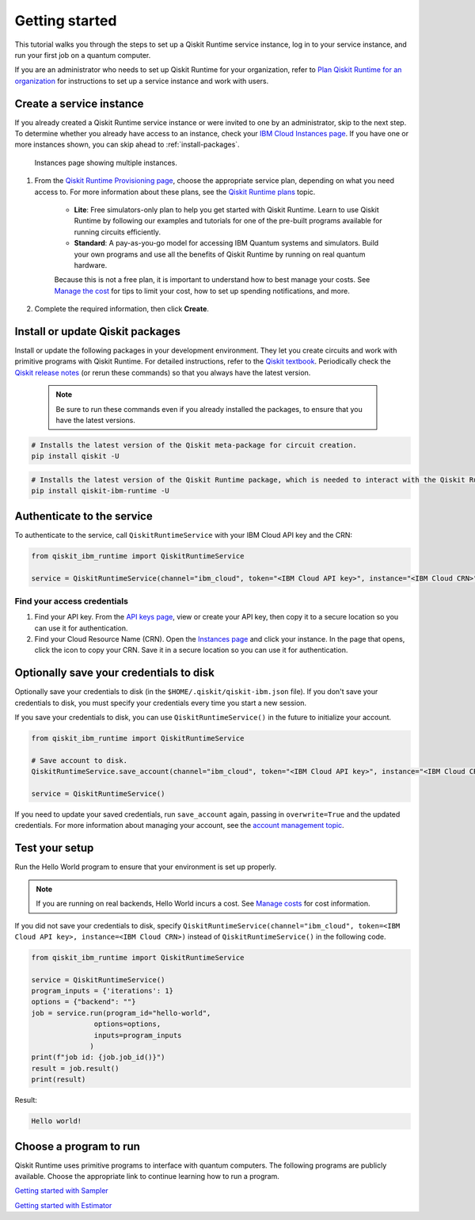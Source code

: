Getting started
================

This tutorial walks you through the steps to set up a Qiskit Runtime service instance, log in to your service instance, and run your first job on a quantum computer.

If you are an administrator who needs to set up Qiskit Runtime for your organization, refer to `Plan Qiskit Runtime for an organization <quickstart-org.html>`__ for instructions to set up a service instance and work with users.


Create a service instance
---------------------------------


If you already created a Qiskit Runtime service instance or were invited to one by an administrator, skip to the next step. To determine whether you already have access to an instance, check your `IBM Cloud Instances page <https://cloud.ibm.com/quantum/instances>`__. If you have one or more instances shown, you can skip ahead to :ref:`install-packages`.

.. figure:: ../images/instances.png
   :alt: This image shows an Instances page with two instances.

   Instances page showing multiple instances.

1. From the `Qiskit Runtime Provisioning page <https://cloud.ibm.com/catalog/services/quantum-computing>`__, choose the appropriate service plan, depending on what you need access to. For more information about these plans, see the `Qiskit Runtime plans <plans.html>`__ topic.

      - **Lite**: Free simulators-only plan to help you get started with Qiskit Runtime. Learn to use Qiskit Runtime by following our examples and tutorials for one of the pre-built programs available for running circuits efficiently.
      - **Standard**: A pay-as-you-go model for accessing IBM Quantum systems and simulators. Build your own programs and use all the benefits of Qiskit Runtime by running on real quantum hardware.

      Because this is not a free plan, it is important to understand how to best manage your costs. See `Manage the cost <cost.html>`__ for tips to limit your cost, how to set up spending notifications, and more.


2. Complete the required information, then click **Create**.

.. _install-packages:

Install or update Qiskit packages
-----------------------------------

Install or update the following packages in your development environment. They let you create circuits and work with primitive programs with Qiskit Runtime. For detailed instructions, refer to the `Qiskit textbook <https://qiskit.org/textbook/ch-appendix/qiskit.html>`__. Periodically check the `Qiskit release notes <https://qiskit.org/documentation/release_notes.html>`__ (or rerun these commands) so that you always have the latest version.

 .. note::

    Be sure to run these commands even if you already installed the packages, to ensure that you have the latest versions.


.. code-block:: python

   # Installs the latest version of the Qiskit meta-package for circuit creation.
   pip install qiskit -U


.. code-block:: python

   # Installs the latest version of the Qiskit Runtime package, which is needed to interact with the Qiskit Runtime primitives on IBM Cloud.
   pip install qiskit-ibm-runtime -U


Authenticate to the service
-----------------------------------


To authenticate to the service, call ``QiskitRuntimeService`` with your IBM Cloud API key and the CRN:

.. code-block:: python

   from qiskit_ibm_runtime import QiskitRuntimeService

   service = QiskitRuntimeService(channel="ibm_cloud", token="<IBM Cloud API key>", instance="<IBM Cloud CRN>")

.. _credentials:

Find your access credentials
^^^^^^^^^^^^^^^^^^^^^^^^^^^^^^^

1. Find your API key. From the `API keys page <https://cloud.ibm.com/iam/apikeys>`__, view or create your API key, then copy it to a secure location so you can use it for authentication.
2. Find your Cloud Resource Name (CRN). Open the `Instances page <https://cloud.ibm.com/quantum/instances>`__ and click your instance. In the page that opens, click the icon to copy your CRN. Save it in a secure location so you can use it for authentication.


Optionally save your credentials to disk
-------------------------------------------


Optionally save your credentials to disk (in the ``$HOME/.qiskit/qiskit-ibm.json`` file). If you don't save your credentials to disk, you must specify your credentials every time you start a new session.

If you save your credentials to disk, you can use ``QiskitRuntimeService()`` in the future to initialize your account.

.. code-block:: python

   from qiskit_ibm_runtime import QiskitRuntimeService

   # Save account to disk.
   QiskitRuntimeService.save_account(channel="ibm_cloud", token="<IBM Cloud API key>", instance="<IBM Cloud CRN>")

   service = QiskitRuntimeService()


If you need to update your saved credentials, run ``save_account`` again, passing in ``overwrite=True``  and the updated credentials. For more information about managing your account, see the `account management topic <../how_to/account-management.html>`__.

Test your setup
-------------------

Run the Hello World program to ensure that your environment is set up properly.

.. note::
   If you are running on real backends, Hello World incurs a cost. See `Manage costs <cost.html>`__ for cost information.

If you did not save your credentials to disk, specify ``QiskitRuntimeService(channel="ibm_cloud", token=<IBM Cloud API key>, instance=<IBM Cloud CRN>)``
instead of ``QiskitRuntimeService()`` in the following code.

.. code-block:: python

   from qiskit_ibm_runtime import QiskitRuntimeService

   service = QiskitRuntimeService()
   program_inputs = {'iterations': 1}
   options = {"backend": ""}
   job = service.run(program_id="hello-world",
                  options=options,
                  inputs=program_inputs
                 )
   print(f"job id: {job.job_id()}")
   result = job.result()
   print(result)


Result:

.. code-block::

       Hello world!


Choose a program to run
----------------------------------


Qiskit Runtime uses primitive programs to interface with quantum computers. The following programs are publicly available. Choose the appropriate link to continue learning how to run a program.

`Getting started with Sampler <https://qiskit.org/documentation/partners/qiskit_ibm_runtime/tutorials/how-to-getting-started-with-sampler.html>`__

`Getting started with Estimator <https://qiskit.org/documentation/partners/qiskit_ibm_runtime/tutorials/how-to-getting-started-with-estimator.html>`__
